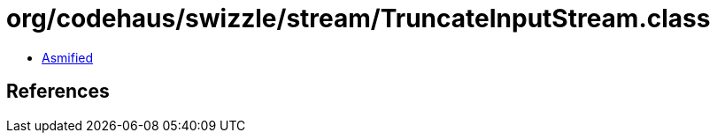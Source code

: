 = org/codehaus/swizzle/stream/TruncateInputStream.class

 - link:TruncateInputStream-asmified.java[Asmified]

== References

